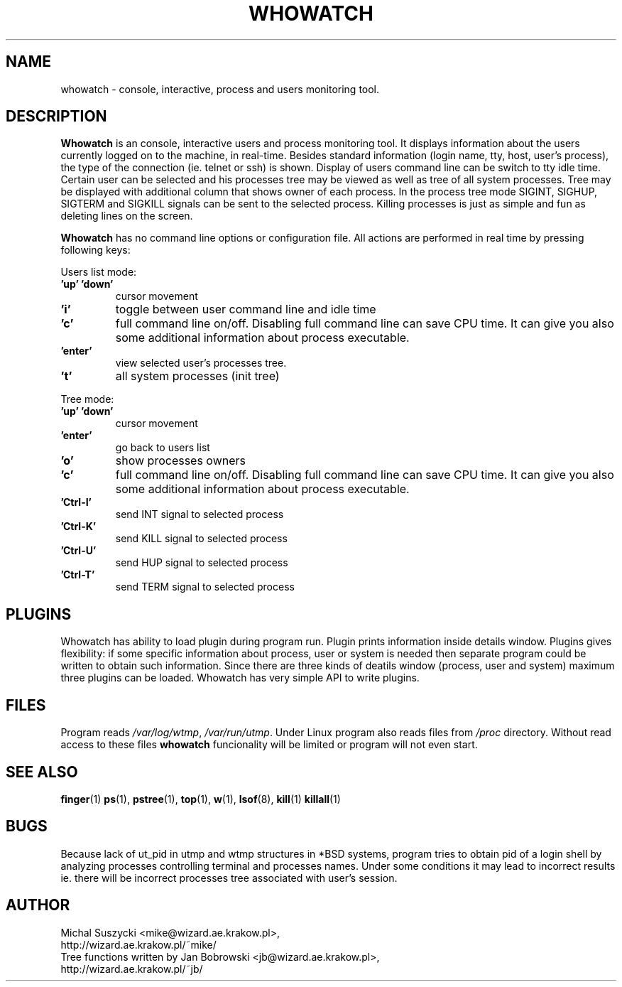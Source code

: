 .TH WHOWATCH 1 "27 Feb 2000"
.SH NAME
whowatch \- console, interactive, process and users monitoring tool.
.SH DESCRIPTION
\fBWhowatch\fR is an console, interactive users and process monitoring
tool.
It displays information about the users currently logged on to the machine, in real-time.
Besides standard information (login name, tty, host, user's process),
the type of the connection (ie. telnet or ssh) is shown.
Display of users command line can be switch to tty idle time.
Certain user can be selected and his processes tree may be viewed as well
as tree of all system processes. Tree may be displayed with additional
column that shows owner of each process.
In the process tree mode SIGINT, SIGHUP, SIGTERM and SIGKILL signals can be sent to the
selected process. Killing processes is just as simple and fun as deleting
lines on the screen.
.PP
.nh
\fBWhowatch\fR has no command line options or configuration file.
All actions are performed in real time by pressing following keys:
.PP
Users list mode:
.PP
.TP
.B 'up' 'down'
cursor movement
.TP
.B 'i'
toggle between user command line and idle time
.TP
.B 'c'
full command line on/off. Disabling full command line can save CPU time.
It can give you also some additional information about process executable.
.TP
.B 'enter'
view selected user's processes tree.
.TP
.B 't'
all system processes (init tree)
.PP
Tree mode:
.TP
.B 'up' 'down'
cursor movement
.TP
.B 'enter'
go back to users list
.TP
.B 'o'
show processes owners
.TP
.B 'c'
full command line on/off. Disabling full command line can save CPU time.
It can give you also some additional information about process executable.
.TP
.B 'Ctrl-I'
send INT signal to selected process
.TP
.B 'Ctrl-K'
send KILL signal to selected process
.TP
.B 'Ctrl-U'
send HUP signal to selected process
.TP
.B 'Ctrl-T'
send TERM signal to selected process

.SH PLUGINS
Whowatch has ability to load plugin during program run.
Plugin prints information inside details window.
Plugins gives flexibility: if some specific information about
process, user or system is needed then separate program could be
written to obtain such information.
Since there are three kinds of deatils window (process, user and
system) maximum three plugins can be loaded.
Whowatch has very simple API to write plugins.



.SH FILES
Program reads \fI/var/log/wtmp\fR, \fI/var/run/utmp\fR. Under Linux program
also reads files from
\fI/proc\fR directory. Without read access to these files \fBwhowatch\fR
funcionality will be limited or program will not even start.

.PD
.SH "SEE ALSO"
.BR finger (1)
.BR ps (1),
.BR pstree (1),
.BR top (1),
.BR w (1),
.BR lsof (8),
.BR kill (1)
.BR killall (1)

.SH "BUGS"
Because lack of ut_pid in utmp and wtmp structures
in *BSD systems, program tries to obtain pid of a login shell by analyzing
processes controlling terminal and processes names. Under some conditions
it may lead to incorrect results ie. there will be incorrect processes
tree associated with user's session.

.SH "AUTHOR"
.nf
Michal Suszycki <mike@wizard.ae.krakow.pl>,
http://wizard.ae.krakow.pl/~mike/
Tree functions written by Jan Bobrowski <jb@wizard.ae.krakow.pl>,
http://wizard.ae.krakow.pl/~jb/
.fi
